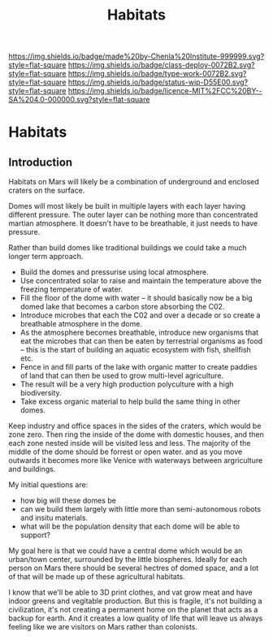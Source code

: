 #   -*- mode: org; fill-column: 60 -*-

#+TITLE: Habitats
#+STARTUP: showall
#+TOC: headlines 4
#+PROPERTY: filename

[[https://img.shields.io/badge/made%20by-Chenla%20Institute-999999.svg?style=flat-square]] 
[[https://img.shields.io/badge/class-deploy-0072B2.svg?style=flat-square]]
[[https://img.shields.io/badge/type-work-0072B2.svg?style=flat-square]]
[[https://img.shields.io/badge/status-wip-D55E00.svg?style=flat-square]]
[[https://img.shields.io/badge/licence-MIT%2FCC%20BY--SA%204.0-000000.svg?style=flat-square]]


* Habitats
:PROPERTIES:
:CUSTOM_ID:
:Name:     /home/deerpig/proj/chenla/deploy/mars-habitats.org
:Created:  2018-01-25T18:56@Prek Leap (11.642600N-104.919210W)
:ID:       67dc3d2a-7a40-4848-ad2d-a607088c3c9c
:VER:      570153455.970349322
:GEO:      48P-491193-1287029-15
:BXID:     proj:NKE4-3812
:Class:    deploy
:Type:     work
:Status:   wip
:Licence:  MIT/CC BY-SA 4.0
:END:

** Introduction

Habitats on Mars will likely be a combination of underground and
enclosed craters on the surface.

Domes will most likely be built in multiple layers with each layer
having  different pressure.  The outer layer can be nothing more than
concentrated martian atmosphere.  It doesn't have to be breathable, it
just needs to have pressure.

Rather than build domes like traditional buildings we could take a
much longer term approach.

  - Build the domes and pressurise using local atmosphere.
  - Use concentrated solar to raise and maintain the temperature above
    the freezing temperature of water.
  - Fill the floor of the dome with water -- it should basically now
    be a big domed lake that becomes a carbon store absorbing the C02.
  - Introduce microbes that each the C02 and over a decade or so
    create a breathable atmosphere in the dome.
  - As the atmosphere becomes breathable, introduce new organisms that
    eat the microbes that can then be eaten by terrestrial organisms
    as food -- this is the start of building an aquatic ecosystem with
    fish, shellfish etc.
  - Fence in and fill parts of the lake with organic matter to create
    paddies of land that can then be used to grow multi-level
    agriculture.
  - The result will be a very high production polyculture with a high
    biodiversity.
  - Take excess organic material to help build the same thing in other
    domes.

Keep industry and office spaces in the sides of the craters, which
would be zone zero.  Then ring the inside of the dome with domestic
houses, and then each zone nested inside will be visited less and
less.  The majority of the middle of the dome should be forrest or
open water. and as you move outwards it becomes more like Venice with
waterways between argriculture and buildings.

My initial questions are:

  - how big will these domes be
  - can we build them largely with little more than semi-autonomous
    robots and insitu materials.
  - what will be the population density that each dome will be able to
    support?  

My goal here is that we could have a central dome which would be an
urban/town center, surrounded by the little biospheres.  Ideally for
each person on Mars there should be several hectres of domed space,
and a lot of that will be made up of these agricultural habitats.

I know that we'll be able to 3D print clothes, and vat grow meat and
have indoor greens and vegitable production.  But this is fragile,
it's not building a civilization, it's not creating a permanent
home on the planet that acts as a backup for earth.  And it creates a
low quality of life that will leave us always feeling like we are
visitors on Mars rather than colonists.

 
